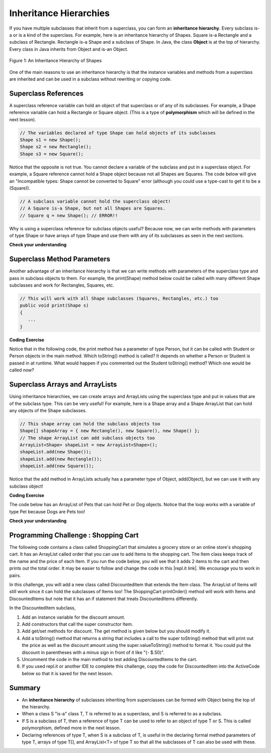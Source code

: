 .. qnum::
   :prefix: 9-5-
   :start: 1
   
.. |CodingEx| image:: ../../_static/codingExercise.png
    :width: 30px
    :align: middle
    :alt: coding exercise
    
    
.. |Exercise| image:: ../../_static/exercise.png
    :width: 35
    :align: middle
    :alt: exercise
    
    
.. |Groupwork| image:: ../../_static/groupwork.png
    :width: 35
    :align: middle
    :alt: groupwork
    
Inheritance Hierarchies
===========================

If you have multiple subclasses that inherit from a superclass, you can form an **inheritance hierarchy**. Every subclass is-a or is a kind of the superclass. For example, here is an inheritance hierarchy of Shapes. Square is-a Rectangle and a subclass of Rectangle. Rectangle is-a Shape and a subclass of Shape. In Java, the class **Object** is at the top of hierarchy. Every class in Java inherits from Object and is-an Object. 

.. figure:: Figures/shapes.png
    :width: 400px
    :align: center
    :figclass: align-center

    Figure 1: An Inheritance Hierarchy of Shapes


One of the main reasons to use an inheritance hierarchy is that the 
instance variables and methods from a superclass are inherited and can be used in a subclass without rewriting or copying code.

.. shortanswer:: hierarchy1
   :optional:
   
   What variables and methods might be inherited from the superclass Shape in the inheritance hierarchy above?
   
.. shortanswer:: hierarchy2
   :optional:
   
   Can you make a 3 level inheritance hierarchy for living things on Earth?
   
Superclass References
----------------------

A superclass reference variable can hold an object of that superclass or of any of its subclasses. For example, a Shape reference variable can hold a Rectangle or Square object. (This is a type of **polymorphism** which will be defined in the next lesson).

.. code-block:: java 

    // The variables declared of type Shape can hold objects of its subclasses
    Shape s1 = new Shape();
    Shape s2 = new Rectangle();
    Shape s3 = new Square();

Notice that the opposite is not true. You cannot declare a variable of the subclass and put in a superclass object. For example, a Square reference cannot hold a Shape object because not all Shapes are Squares. The code below will give an "Incompatible types: Shape cannot be converted to Square" error (although you could use a type-cast to get it to be a (Square)).

.. code-block:: java 

    // A subclass variable cannot hold the superclass object!
    // A Square is-a Shape, but not all Shapes are Squares.
    // Square q = new Shape(); // ERROR!!
    
    
Why is using a superclass reference for subclass objects useful? Because now, we can write methods with parameters of type Shape or have arrays of type Shape and use them with any of its subclasses as seen in the next sections.

|Exercise| **Check your understanding**

.. mchoice:: qinherRef
   :practice: T
   :answer_a: Person p = new Person();
   :answer_b: Person p = new Student();
   :answer_c: Student s = new Student();
   :answer_d: Student s = new Person();
   :correct: d
   :feedback_a: This declares and creates an object of the same class Person.
   :feedback_b: This is allowed because a Student is-a Person.
   :feedback_c: This declares and creates an object of the same class Student.
   :feedback_d: This is not allowed because a Person is not always a Student. 

   A class Student inherits from the superclass Person. Which of the following assignment statements will give a compiler error?

Superclass Method Parameters 
----------------------------------

Another advantage of an inheritance hierarchy is that we can write methods with parameters of the superclass type and pass in subclass objects to them. For example, the print(Shape) method below could be called with many different Shape subclasses and work for Rectangles, Squares, etc.

.. code-block:: java 

    // This will work with all Shape subclasses (Squares, Rectangles, etc.) too
    public void print(Shape s)
    {
       ...
    }
 
|CodingEx| **Coding Exercise**

Notice that in the following code, the print method has a parameter of type Person, but it can be called with Student or Person objects in the main method. Which toString() method is called? It depends on whether a Person or Student is passed in at runtime. What would happen if you commented out the Student toString() method? Which one would be called now?

.. activecode:: superclassMethod
  :language: java 
  
    Which toString() method is called below? What would happen if you commented out the Student toString() method? Which one would be called now?
    ~~~
    public class Tester 
    {
       // This will implicitly call the toString() method of object p
       public void print(Person p)
       {
          System.out.println(p);
       }
       public static void main(String[] args)
       {
          Person p = new Person("Sila");
          Student s = new Student("Tully", 1001);
          Tester t = new Tester();
          t.print(p); //call print with a Person
          t.print(s); //call print with a Student
       }
    }
    
    class Person
    {
       private String name;
       public Person(String name)
       {
          this.name = name;
       }
       public String toString() 
       {
          return name;
       }   
    }

    class Student extends Person
    {
       private int id;
       public Student(String name, int id)
       {
          super(name);
          this.id = id;
       }
       public String toString()
       {
          return super.toString() + " " + id;
       }
    }
      
Superclass Arrays and ArrayLists
---------------------------------

Using inheritance hierarchies, we can create arrays and ArrayLists using the superclass type and put in values that are of the subclass type. This can be very useful! For example, here is a Shape array and a Shape ArrayList that can hold any objects of the Shape subclasses.

.. code-block:: java 

    // This shape array can hold the subclass objects too
    Shape[] shapeArray = { new Rectangle(), new Square(), new Shape() };
    // The shape ArrayList can add subclass objects too
    ArrayList<Shape> shapeList = new ArrayList<Shape>();
    shapeList.add(new Shape());
    shapeList.add(new Rectangle());
    shapeList.add(new Square());

Notice that the add method in ArrayLists actually has a parameter type of Object, add(Object), but we can use it with any subclass object!

|CodingEx| **Coding Exercise**

The code below has an ArrayList of Pets that can hold Pet or Dog objects. Notice that the loop works with a variable of type Pet because Dogs are Pets too! 

.. activecode:: superclassArray
  :language: java     
   
   Scroll down to look at the Dog class and add a similar Cat class that extends Pet. Scroll back to the main method and add some Cat objects to the ArrayList too. Does the petList work with Cats too?
   ~~~~
   import java.util.*; // for ArrayList
   
   public class Pet
   {
       sprivate String name;
       private String type;

       public Pet(String n, String t)
       {
          name = n;
          type = t;
       }
       public String toString()
       {
          return name + " is a " + type;
       }
    
       public static void main(String[] args)
       {
           ArrayList<Pet> petList = new ArrayList<Pet>();
           petList.add(new Pet("Sammy","hamster"));
           petList.add(new Dog("Fido"));
           // This loop will work for all subclasses of Pet 
           for(Pet p : petList)
           {
              System.out.println(p);
           }
       }
    }
    class Dog extends Pet
    {
       public Dog(String n)
       {
         super(n, "dog");
       }
    }
    

|Exercise| **Check your understanding**

.. mchoice:: qoo_4
   :practice: T
   :answer_a: V
   :answer_b: IV
   :answer_c: I and II
   :answer_d: I and III
   :answer_e: I only
   :correct: b
   :feedback_a: In fact, all of the reasons listed are valid. Subclasses can reuse object methods written for superclasses without code replication, subclasses can be stored in the same array when the array is declared to be of the parent type, and objects of subclasses can passed as arguments of the superclass type. All of which make writing code more streamlined.
   :feedback_b: All of these are valid reasons to use an inheritance hierarchy.
   :feedback_c: III is also valid. In some cases you might want to store objects of subclasses together in a single array declared to be of the parent type, and inheritance allows for this.
   :feedback_d: II is also valid. In some cases a single method is applicable for a number of subclasses, and inheritance allows you to pass objects of the subclasses to the same method if it takes an argument of the parent type, instead of writing individual methods for each subclass.
   :feedback_e: I and III are also valid, in some cases a single method is applicable for a number of subclasses, and inheritance allows you to pass all the subclasses to the same method instead of writing individual methods for each subclass and you might want to store subclasses together in a single array, and inheritance allows for this.
    
    Which of the following reasons for using an inheritance hierarchy are valid?
    I.   Object methods from a superclass can be used in a subclass without rewriting or copying code.
    II.  Objects from subclasses can be passed as arguments to a method that takes an argument of the parent type.
    III. Objects from subclasses can be stored in the same array of the parent type.
    IV.  All of the above
    V.   None of the above
    

|Groupwork| Programming Challenge : Shopping Cart
--------------------------------------------------

.. |repl.it link| raw:: html

   <a href="https://repl.it/@BerylHoffman/Shopping-Cart" target="_blank" style="text-decoration:underline">repl.it link</a>
   
.. image:: Figures/shoppingcart.png
    :width: 100
    :align: left
    :alt: Shopping

The following code contains a class called ShoppingCart that simulates a grocery store or an online store's shopping cart. It has an ArrayList called order that you can use to add Items to the shopping cart. The Item class keeps track of the name and the price of each Item. If you run the code below, you will see that it adds 2 items to the cart and then prints out the total order. It may be easier to follow and change the code in this |repl.it link|. We encourage you to work in pairs.

In this challenge, you will add a new class called DiscountedItem that extends the Item class. The ArrayList of Items will still work since it can hold the subclasses of Items too! The ShoppingCart printOrder() method will work with Items and DiscountedItems but note that it has an if statement that treats DiscountedItems differently. 

In the DiscountedItem subclass,

1. Add an instance variable for the discount amount.

2. Add constructors that call the super constructor Item.

3. Add get/set methods for discount. The get method is given below but you should modify it. 

4. Add a toString() method that returns a string that includes a call to the super toString() method that will print out the price as well as the discount amount using the super.valueToString() method to format it. You could put the discount in parentheses with a minus sign in front of it like "(- $.50)".

5. Uncomment the code in the main method to test adding DiscountedItems to the cart. 

6. If you used repl.it or another IDE to complete this challenge, copy the code for DiscountedItem into the ActiveCode below so that it is saved for the next lesson. 

.. activecode:: challenge-9-5-shopping
  :language: java     
  
  Complete the class DiscountedItem below that inherits from Item and adds an discount instance variable with a constructor, get/set, and a toString method. Try adding discounted items to the cart in main.
  ~~~~
    import java.util.*;

    /** 
       The ShoppingCart class has an ArrayList of Items.
       You will write a new class DiscountedItem that extends Item.
       This code is adapted from https://practiceit.cs.washington.edu/problem/view/bjp4/chapter9/e10-DiscountBill
    */

    public class Tester
    {
      public static void main(String[] args) {
        ShoppingCart cart = new ShoppingCart();
        cart.add(new Item("bread", 3.25));
        cart.add(new Item("milk", 2.50));
        //cart.add(new DiscountedItem("ice cream", 4.50, 1.50));
        //cart.add(new DiscountedItem("apples", 1.35, 0.25));

        cart.printOrder();
      }
    }

    // DiscountedItem inherits from Item
    class DiscountedItem extends Item
    {
        // add an instance variable for the discount

        // Add constructors that call the super constructor

        // Add get/set methods for discount
        public double getDiscount()
        {
          return 0.0; // return discount here instead of 0
        }

        // Add a toString() method that returns a call to the super toString
        // and then the discount in parentheses using the super.valueToString() method

    }
    
    class ShoppingCart 
    {
        private ArrayList<Item> order;
        private double total;
        private double internalDiscount;

        public ShoppingCart()
        {
            order = new ArrayList<Item>();
            total = 0.0;
            internalDiscount = 0.0;
        }

        public void add(Item i) {
            order.add(i);
            total += i.getPrice();
            if (i instanceof DiscountedItem)
               internalDiscount += ((DiscountedItem) i).getDiscount();
        }

       /** printOrder() will call toString() to print */
        public void printOrder() {
            System.out.println(this);
        }

        public String toString() {
            return discountToString(); 
        }

        public String discountToString() {
            return orderToString() + "\nSub-total: " + valueToString(total) + "\nDiscount: " + valueToString(internalDiscount) + "\nTotal: " + valueToString(total - internalDiscount);
        }

        private String valueToString(double value) {
            value = Math.rint(value * 100) / 100.0;
            String result = "" + Math.abs(value);
            if(result.indexOf(".") == result.length() - 2) {
                result += "0";
            }
            result = "$" + result;
            return result;
        }

        public String orderToString() {
            String build = "\nOrder Items:\n";
            for(int i = 0; i < order.size(); i++) {
                build += "   " + order.get(i);
                if(i != order.size() - 1) {
                    build += "\n";
                }
            }
            return build;
        }	
      }

      class Item {
        private String name;
        private double price;

        public Item()
        {
          this.name = "";
          this.price = 0.0;
        }

        public Item(String name, double price) {
                this.name = name;
                this.price = price;
        }

        public double getPrice() {
                return price;
        }

        public String valueToString(double value) {
                String result = "" + Math.abs(value);
                if(result.indexOf(".") == result.length() - 2) {
                    result += "0";
                }
                result = "$" + result;
                return result;
        }

        public String toString() {
                return name + " " + valueToString(price);
        }
       }
    
    
Summary
--------

- An **inheritance hierarchy** of subclasses inheriting from superclasses can be formed with Object being the top of the hierarchy.

- When a class S "is-a" class T, T is referred to as a superclass, and S is referred to as a subclass.

- If S is a subclass of T, then a reference of type T can be used to refer to an object of type T or S. This is called polymorphism, defined more in the next lesson.

- Declaring references of type T, when S is a subclass of T, is useful in the declaring formal method parameters of type T, arrays of type T[], and ArrayList<T> of type T so that all the subclasses of T can also be used with these.